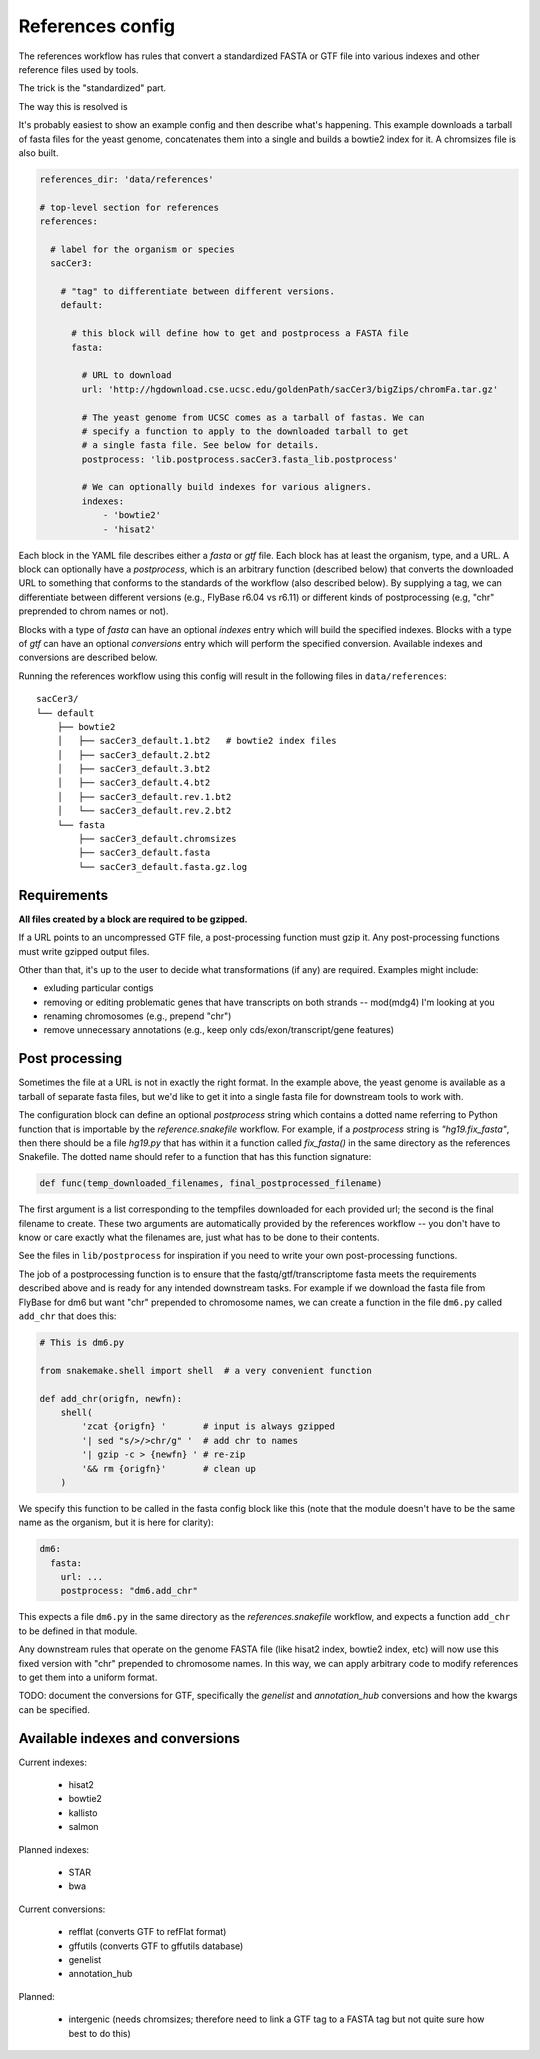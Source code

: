 
.. _references-config:

References config
=================
The references workflow has rules that convert a standardized FASTA or GTF file
into various indexes and other reference files used by tools.

The trick is the "standardized" part.

The way this is resolved is 

It's probably easiest to show an example config and then describe what's
happening. This example downloads a tarball of fasta files for the yeast
genome, concatenates them into a single and builds a bowtie2 index for it.
A chromsizes file is also built.


.. code-block:: yaml

    references_dir: 'data/references'

    # top-level section for references
    references:

      # label for the organism or species
      sacCer3:

        # "tag" to differentiate between different versions.
        default:

          # this block will define how to get and postprocess a FASTA file
          fasta:

            # URL to download
            url: 'http://hgdownload.cse.ucsc.edu/goldenPath/sacCer3/bigZips/chromFa.tar.gz'

            # The yeast genome from UCSC comes as a tarball of fastas. We can
            # specify a function to apply to the downloaded tarball to get
            # a single fasta file. See below for details.
            postprocess: 'lib.postprocess.sacCer3.fasta_lib.postprocess'

            # We can optionally build indexes for various aligners.
            indexes:
                - 'bowtie2'
                - 'hisat2'

Each block in the YAML file describes either a `fasta` or `gtf` file. Each
block has at least the organism, type, and a URL.  A block can optionally have
a `postprocess`, which is an arbitrary function (described below) that converts
the downloaded URL to something that conforms to the standards of the workflow
(also described below). By supplying a tag, we can differentiate between
different versions (e.g., FlyBase r6.04 vs r6.11) or different kinds of
postprocessing (e.g, "chr" preprended to chrom names or not).

Blocks with a type of `fasta` can have an optional  `indexes` entry which will
build the specified indexes. Blocks with a type of `gtf` can have an optional
`conversions` entry which will perform the specified conversion. Available
indexes and conversions are described below.

Running the references workflow using this config will result in the following
files in ``data/references``::

      sacCer3/
      └── default
          ├── bowtie2
          │   ├── sacCer3_default.1.bt2   # bowtie2 index files
          │   ├── sacCer3_default.2.bt2
          │   ├── sacCer3_default.3.bt2
          │   ├── sacCer3_default.4.bt2
          │   ├── sacCer3_default.rev.1.bt2
          │   └── sacCer3_default.rev.2.bt2
          └── fasta
              ├── sacCer3_default.chromsizes
              ├── sacCer3_default.fasta
              └── sacCer3_default.fasta.gz.log


Requirements
------------

**All files created by a block are required to be gzipped.**

If a URL points to an uncompressed GTF file, a post-processing function must
gzip it. Any post-processing functions must write gzipped output files.

Other than that, it's up to the user to decide what transformations (if any)
are required. Examples might include:

* exluding particular contigs
* removing or editing problematic genes that have transcripts on both strands
  -- mod(mdg4) I'm looking at you
* renaming chromosomes (e.g., prepend "chr")
* remove unnecessary annotations (e.g., keep only cds/exon/transcript/gene features)

Post processing
---------------

Sometimes the file at a URL is not in exactly the right format. In the example
above, the yeast genome is available as a tarball of separate fasta files, but
we'd like to get it into a single fasta file for downstream tools to work with.

The configuration block can define an optional `postprocess` string which
contains a dotted name referring to Python function that is importable by the
`reference.snakefile` workflow.  For example, if a `postprocess` string is
`"hg19.fix_fasta"`, then there should be a file `hg19.py` that has within it
a function called `fix_fasta()` in the same directory as the references
Snakefile. The dotted name should refer to a function that has this function
signature:

.. code-block:: python

    def func(temp_downloaded_filenames, final_postprocessed_filename)


The first argument is a list corresponding to the tempfiles downloaded for each
provided url; the second is the final filename to create. These two arguments
are automatically provided by the references workflow -- you don't have to know
or care exactly what the filenames are, just what has to be done to their
contents.

See the files in ``lib/postprocess`` for inspiration if you need to write your
own post-processing functions.

The job of a postprocessing function is to ensure that the
fastq/gtf/transcriptome fasta meets the requirements described above and is
ready for any intended downstream tasks. For example if we download the fasta
file from FlyBase for dm6 but want "chr" prepended to chromosome names, we can
create a function in the file ``dm6.py`` called ``add_chr`` that does
this:

.. code-block:: python

    # This is dm6.py

    from snakemake.shell import shell  # a very convenient function

    def add_chr(origfn, newfn):
        shell(
            'zcat {origfn} '       # input is always gzipped
            '| sed "s/>/>chr/g" '  # add chr to names
            '| gzip -c > {newfn} ' # re-zip
            '&& rm {origfn}'       # clean up
        )

We specify this function to be called in the fasta config block like this (note
that the module doesn't have to be the same name as the organism, but it is
here for clarity):

.. code-block:: yaml

    dm6:
      fasta:
        url: ...
        postprocess: "dm6.add_chr"

This expects a file ``dm6.py`` in the same directory as the
`references.snakefile` workflow, and expects a function ``add_chr`` to
be defined in that module.

Any downstream rules that operate on the genome FASTA file (like hisat2 index,
bowtie2 index, etc) will now use this fixed version with "chr" prepended to
chromosome names.  In this way, we can apply arbitrary code to modify
references to get them into a uniform format.


TODO: document the conversions for GTF, specifically the `genelist` and
`annotation_hub` conversions and how the kwargs can be specified.

Available indexes and conversions
---------------------------------

Current indexes:

    - hisat2
    - bowtie2
    - kallisto
    - salmon

Planned indexes:

    - STAR
    - bwa

Current conversions:

    - refflat (converts GTF to refFlat format)
    - gffutils (converts GTF to gffutils database)
    - genelist
    - annotation_hub

Planned:

    - intergenic (needs chromsizes; therefore need to link a GTF tag to a FASTA
      tag but not quite sure how best to do this)
